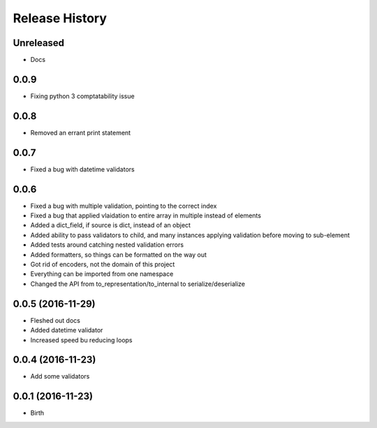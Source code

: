 .. :changelog:

Release History
---------------

Unreleased
++++++++++

- Docs

0.0.9
++++++++++++++++++

* Fixing python 3 comptatability issue

0.0.8
++++++++++++++++++

* Removed an errant print statement

0.0.7
++++++++++++++++++

* Fixed a bug with datetime validators

0.0.6
++++++++++++++++++

* Fixed a bug with multiple validation, pointing to the correct index
* Fixed a bug that applied vlaidation to entire array in multiple instead of elements
* Added a dict_field, if source is dict, instead of an object
* Added ability to pass validators to child, and many instances applying validation before moving to sub-element
* Added tests around catching nested validation errors
* Added formatters, so things can be formatted on the way out
* Got rid of encoders, not the domain of this project
* Everything can be imported from one namespace
* Changed the API from to_representation/to_internal to serialize/deserialize

0.0.5 (2016-11-29)
++++++++++++++++++

* Fleshed out docs
* Added datetime validator
* Increased speed bu reducing loops

0.0.4 (2016-11-23)
++++++++++++++++++

* Add some validators


0.0.1 (2016-11-23)
++++++++++++++++++

* Birth
